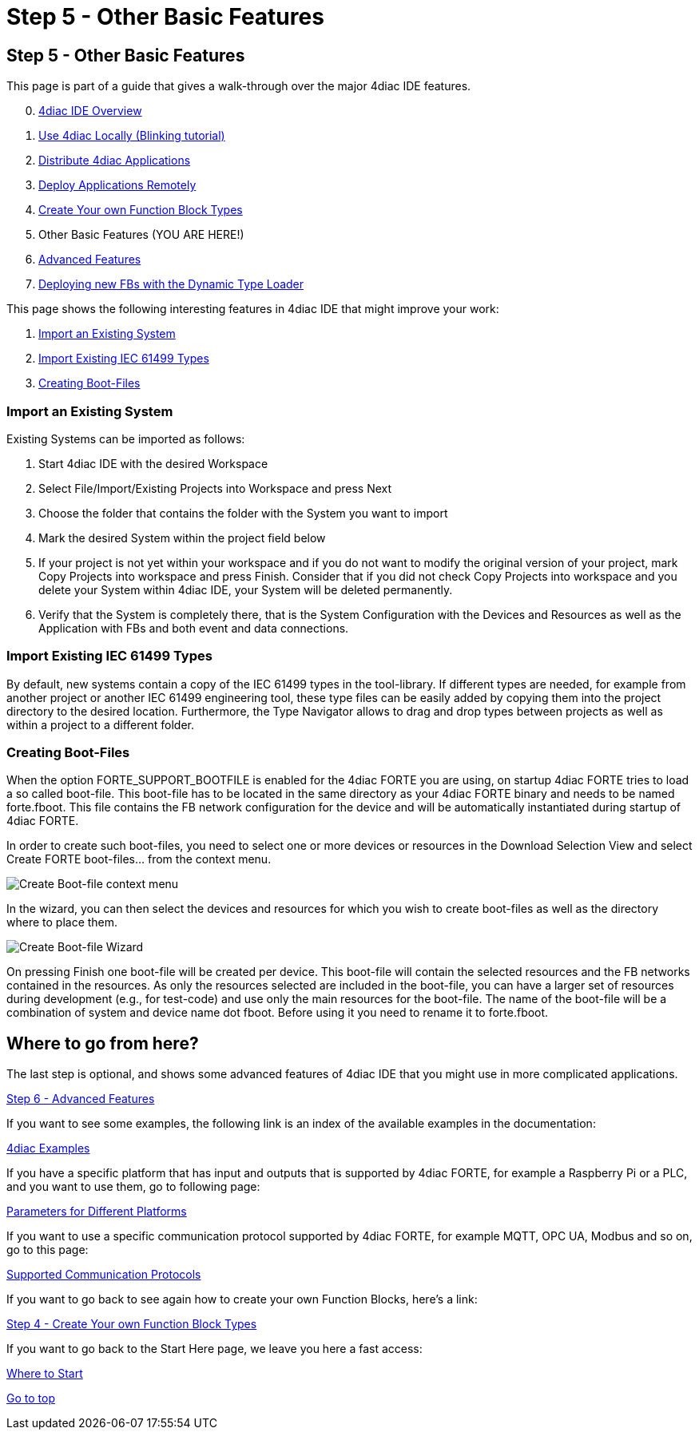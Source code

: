 = Step 5 - Other Basic Features
:lang: en

[[CreateTypes]]
== Step 5 - Other Basic Features

This page is part of a guide that gives a walk-through over the major
4diac IDE features.

[start=0]
. link:../../html/4diacIDE/overview.html[4diac IDE Overview]
. link:../../html/4diacIDE/use4diacLocally.html[Use 4diac Locally
(Blinking tutorial)]
. link:../../html/4diacIDE/distribute4diac.html[Distribute 4diac
Applications]
. link:../../html/4diacIDE/use4diacRemotely.html[Deploy Applications
Remotely]
. link:../../html/4diacIDE/createOwnTypes.html[Create Your own Function
Block Types]
. Other Basic Features (YOU ARE HERE!)
. link:../../html/4diacIDE/advancedFeatures.html[Advanced Features]
. link:../../html/4diacIDE/dynamicTypeLoader.html[Deploying new FBs with
the Dynamic Type Loader]

This page shows the following interesting features in 4diac IDE that
might improve your work:

. link:#ImportSystem[Import an Existing System]
. link:#ImportType[Import Existing IEC 61499 Types]
. link:#CreateBootfiles[Creating Boot-Files]

[[ImportSystem]]
=== Import an Existing System

Existing Systems can be imported as follows:

. Start 4diac IDE with the desired Workspace
. Select File/Import/Existing Projects into Workspace and press Next
. Choose the folder that contains the folder with the System you want to
import
. Mark the desired System within the project field below
. If your project is not yet within your workspace and if you do not
want to modify the original version of your project, mark Copy Projects
into workspace and press Finish. Consider that if you did not check Copy
Projects into workspace and you delete your System within 4diac IDE,
your System will be deleted permanently.
. Verify that the System is completely there, that is the System
Configuration with the Devices and Resources as well as the Application
with FBs and both event and data connections.

[[ImportType]]
=== Import Existing IEC 61499 Types

By default, new systems contain a copy of the IEC 61499 types in the
tool-library. If different types are needed, for example from another
project or another IEC 61499 engineering tool, these type files can be
easily added by copying them into the project directory to the desired
location. Furthermore, the Type Navigator allows to drag and drop types
between projects as well as within a project to a different folder.

[[CreateBootfiles]]
=== Creating Boot-Files

When the option [.specificText]#FORTE_SUPPORT_BOOTFILE# is enabled for
the 4diac FORTE you are using, on startup 4diac FORTE tries to load a so
called boot-file. This boot-file has to be located in the same directory
as your 4diac FORTE binary and needs to be named
[.fileLocation]#forte.fboot.# This file contains the FB network
configuration for the device and will be automatically instantiated
during startup of 4diac FORTE.

In order to create such boot-files, you need to select one or more
devices or resources in the [.view4diac]#Download Selection View# and
select [.menu4diac]#Create FORTE boot-files...# from the context menu.

image:../../html/4diacIDE/img/createBootFileContextMenu.png[Create
Boot-file context menu]

In the wizard, you can then select the devices and resources for which
you wish to create boot-files as well as the directory where to place
them.

image:../../html/4diacIDE/img/createBootFileWizard.png[Create Boot-file
Wizard]

On pressing [.button4diac]#Finish# one boot-file will be created per
device. This boot-file will contain the selected resources and the FB
networks contained in the resources. As only the resources selected are
included in the boot-file, you can have a larger set of resources during
development (e.g., for test-code) and use only the main resources for
the boot-file. The name of the boot-file will be a combination of system
and device name dot fboot. Before using it you need to rename it to
forte.fboot.

== Where to go from here?

The last step is optional, and shows some advanced features of 4diac IDE
that you might use in more complicated applications.

link:../../html/4diacIDE/advancedFeatures.html[Step 6 - Advanced
Features]

If you want to see some examples, the following link is an index of the
available examples in the documentation:

link:../../html/examples/examplesIndex.html[4diac Examples]

If you have a specific platform that has input and outputs that is
supported by 4diac FORTE, for example a Raspberry Pi or a PLC, and you
want to use them, go to following page:

link:../../html/parameters/parameters.html[Parameters for Different
Platforms]

If you want to use a specific communication protocol supported by
4diac FORTE, for example MQTT, OPC UA, Modbus and so on, go to this
page:

link:../../html/communication/communicationIndex.html[Supported
Communication Protocols]

If you want to go back to see again how to create your own Function
Blocks, here's a link:

link:../../html/4diacIDE/createOwnTypes.html[Step 4 - Create Your own
Function Block Types]

If you want to go back to the Start Here page, we leave you here a fast
access:

xref:../index.adoc[Where to Start]

link:#topOfPage[Go to top]
